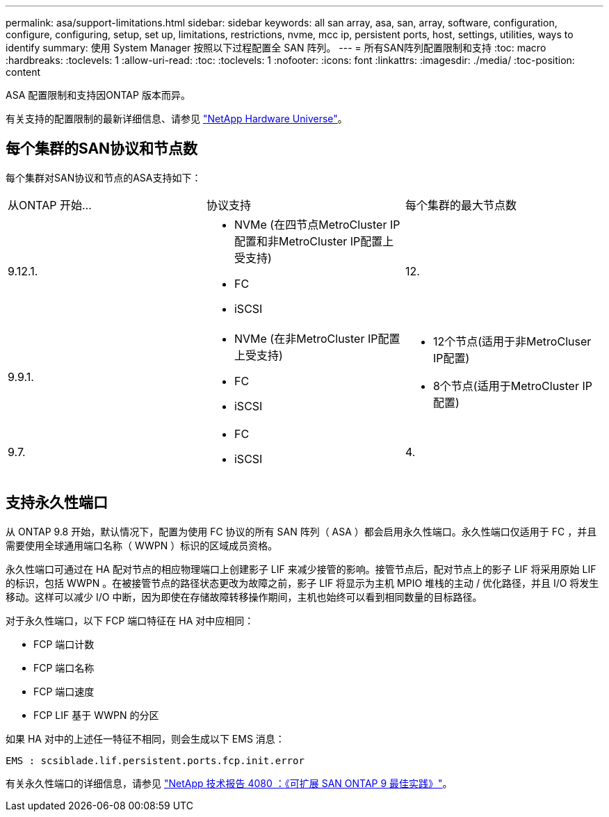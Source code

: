 ---
permalink: asa/support-limitations.html 
sidebar: sidebar 
keywords: all san array, asa, san, array, software, configuration, configure, configuring, setup, set up, limitations, restrictions, nvme, mcc ip, persistent ports, host, settings, utilities, ways to identify 
summary: 使用 System Manager 按照以下过程配置全 SAN 阵列。 
---
= 所有SAN阵列配置限制和支持
:toc: macro
:hardbreaks:
:toclevels: 1
:allow-uri-read: 
:toc: 
:toclevels: 1
:nofooter: 
:icons: font
:linkattrs: 
:imagesdir: ./media/
:toc-position: content


[role="lead"]
ASA 配置限制和支持因ONTAP 版本而异。

有关支持的配置限制的最新详细信息、请参见 link:https://hwu.netapp.com/["NetApp Hardware Universe"^]。



== 每个集群的SAN协议和节点数

每个集群对SAN协议和节点的ASA支持如下：

[cols="3*"]
|===


| 从ONTAP 开始... | 协议支持 | 每个集群的最大节点数 


| 9.12.1.  a| 
* NVMe (在四节点MetroCluster IP配置和非MetroCluster IP配置上受支持)
* FC
* iSCSI

| 12. 


| 9.9.1.  a| 
* NVMe (在非MetroCluster IP配置上受支持)
* FC
* iSCSI

 a| 
* 12个节点(适用于非MetroCluser IP配置)
* 8个节点(适用于MetroCluster IP配置)




| 9.7.  a| 
* FC
* iSCSI

| 4. 
|===


== 支持永久性端口

从 ONTAP 9.8 开始，默认情况下，配置为使用 FC 协议的所有 SAN 阵列（ ASA ）都会启用永久性端口。永久性端口仅适用于 FC ，并且需要使用全球通用端口名称（ WWPN ）标识的区域成员资格。

永久性端口可通过在 HA 配对节点的相应物理端口上创建影子 LIF 来减少接管的影响。接管节点后，配对节点上的影子 LIF 将采用原始 LIF 的标识，包括 WWPN 。在被接管节点的路径状态更改为故障之前，影子 LIF 将显示为主机 MPIO 堆栈的主动 / 优化路径，并且 I/O 将发生移动。这样可以减少 I/O 中断，因为即使在存储故障转移操作期间，主机也始终可以看到相同数量的目标路径。

对于永久性端口，以下 FCP 端口特征在 HA 对中应相同：

* FCP 端口计数
* FCP 端口名称
* FCP 端口速度
* FCP LIF 基于 WWPN 的分区


如果 HA 对中的上述任一特征不相同，则会生成以下 EMS 消息：

`EMS : scsiblade.lif.persistent.ports.fcp.init.error`

有关永久性端口的详细信息，请参见 link:http://www.netapp.com/us/media/tr-4080.pdf["NetApp 技术报告 4080 ：《可扩展 SAN ONTAP 9 最佳实践》"^]。
